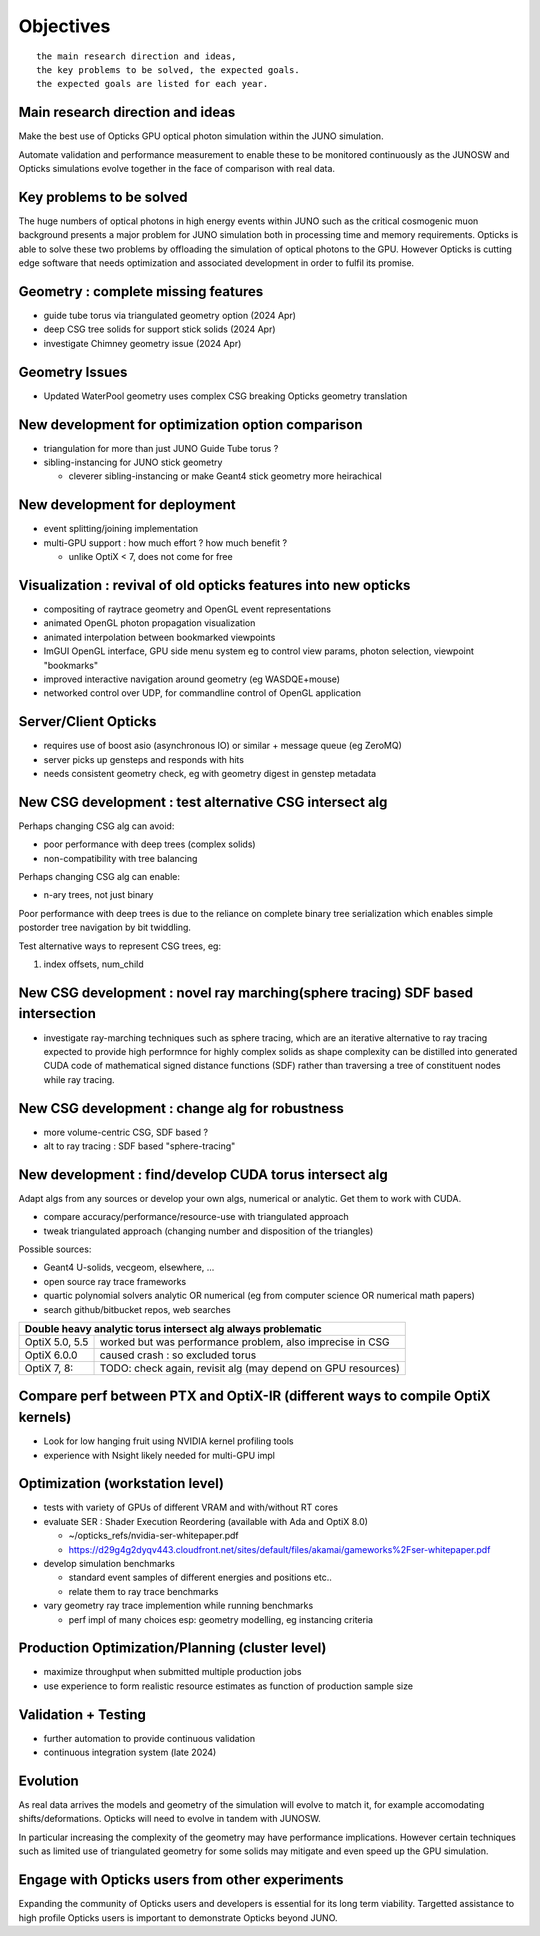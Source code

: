 Objectives
===========

::

    the main research direction and ideas, 
    the key problems to be solved, the expected goals. 
    the expected goals are listed for each year.


Main research direction and ideas
-----------------------------------

Make the best use of Opticks GPU optical photon
simulation within the JUNO simulation. 

Automate validation and performance measurement to enable 
these to be monitored continuously as the JUNOSW and Opticks 
simulations evolve together in the face of comparison with real data.

Key problems to be solved
----------------------------

The huge numbers of optical photons in high energy events
within JUNO such as the critical cosmogenic muon background 
presents a major problem for JUNO simulation both in 
processing time and memory requirements. Opticks is able to 
solve these two problems by offloading the simulation of 
optical photons to the GPU. However Opticks is cutting edge 
software that needs optimization and associated development
in order to fulfil its promise. 
  

Geometry : complete missing features 
---------------------------------------

* guide tube torus via triangulated geometry option (2024 Apr)
* deep CSG tree solids for support stick solids (2024 Apr)
* investigate Chimney geometry issue (2024 Apr) 

Geometry Issues
------------------

* Updated WaterPool geometry uses complex CSG breaking Opticks geometry translation


New development for optimization option comparison 
----------------------------------------------------

* triangulation for more than just JUNO Guide Tube torus ? 
* sibling-instancing for JUNO stick geometry

  * cleverer sibling-instancing or make Geant4 stick geometry more heirachical 


New development for deployment
--------------------------------

* event splitting/joining implementation
* multi-GPU support : how much effort ? how much benefit ? 

  * unlike OptiX < 7, does not come for free  


Visualization : revival of old opticks features into new opticks
------------------------------------------------------------------------

* compositing of raytrace geometry and OpenGL event representations 
* animated OpenGL photon propagation visualization 
* animated interpolation between bookmarked viewpoints 
* ImGUI OpenGL interface, GPU side menu system eg to control view params, photon selection, viewpoint "bookmarks"
* improved interactive navigation around geometry (eg WASDQE+mouse) 
* networked control over UDP, for commandline control of OpenGL application

Server/Client Opticks  
-----------------------

* requires use of boost asio (asynchronous IO) or similar + message queue (eg ZeroMQ) 
* server picks up gensteps and responds with hits
* needs consistent geometry check, eg with geometry digest in genstep metadata


New CSG development : test alternative CSG intersect alg
----------------------------------------------------------

Perhaps changing CSG alg can avoid:

* poor performance with deep trees (complex solids)
* non-compatibility with tree balancing

Perhaps changing CSG alg can enable:

* n-ary trees, not just binary 

Poor performance with deep trees is 
due to the reliance on complete binary tree serialization
which enables simple postorder tree navigation by 
bit twiddling. 

Test alternative ways to represent CSG trees, eg:

1. index offsets, num_child  



New CSG development : novel ray marching(sphere tracing) SDF based intersection
--------------------------------------------------------------------------------

* investigate ray-marching techniques such as sphere tracing, which are an iterative alternative to ray tracing
  expected to provide high performnce for highly complex solids as shape complexity
  can be distilled into generated CUDA code of mathematical signed distance functions (SDF)
  rather than traversing a tree of constituent nodes while ray tracing.




New CSG development : change alg for robustness
---------------------------------------------------

* more volume-centric CSG, SDF based ?  
* alt to ray tracing : SDF based "sphere-tracing" 






New development : find/develop CUDA torus intersect alg
---------------------------------------------------------

Adapt algs from any sources or develop your own algs, 
numerical or analytic. Get them to work with CUDA. 

* compare accuracy/performance/resource-use with triangulated approach 
* tweak triangulated approach (changing number and disposition of the triangles)

Possible sources:

* Geant4 U-solids, vecgeom, elsewhere, ... 
* open source ray trace frameworks
* quartic polynomial solvers analytic OR numerical (eg from computer science OR numerical math papers)
* search github/bitbucket repos, web searches  

+-------------------------------------------------------------------------------------+
| Double heavy analytic torus intersect alg always problematic                        |
+=================+===================================================================+
| OptiX 5.0, 5.5  | worked but was performance problem, also imprecise in CSG         |
+-----------------+-------------------------------------------------------------------+
| OptiX 6.0.0     | caused crash : so excluded torus                                  |
+-----------------+-------------------------------------------------------------------+
| OptiX 7, 8:     | TODO: check again, revisit alg (may depend on GPU resources)      |  
+-----------------+-------------------------------------------------------------------+



Compare perf between PTX and OptiX-IR (different ways to compile OptiX kernels)
--------------------------------------------------------------------------------

* Look for low hanging fruit using NVIDIA kernel profiling tools 
* experience with Nsight likely needed for multi-GPU impl 


Optimization (workstation level)
-------------------------------------

* tests with variety of GPUs of different VRAM and with/without RT cores

* evaluate SER : Shader Execution Reordering (available with Ada and OptiX 8.0)

  * ~/opticks_refs/nvidia-ser-whitepaper.pdf 
  * https://d29g4g2dyqv443.cloudfront.net/sites/default/files/akamai/gameworks%2Fser-whitepaper.pdf

* develop simulation benchmarks 

  * standard event samples of different energies and positions etc.. 
  * relate them to ray trace benchmarks

* vary geometry ray trace implemention while running benchmarks   

  * perf impl of many choices esp: geometry modelling,  eg instancing criteria


Production Optimization/Planning (cluster level) 
--------------------------------------------------

* maximize throughput when submitted multiple production jobs   

* use experience to form realistic resource estimates as function
  of production sample size


Validation + Testing
---------------------

* further automation to provide continuous validation 
* continuous integration system (late 2024)  

Evolution
----------

As real data arrives the models and geometry of the simulation 
will evolve to match it, for example accomodating shifts/deformations.
Opticks will need to evolve in tandem with JUNOSW. 

In particular increasing the complexity of the geometry may have 
performance implications. However certain techniques such as 
limited use of triangulated geometry for some solids may mitigate 
and even speed up the GPU simulation.  


Engage with Opticks users from other experiments
-------------------------------------------------

Expanding the community of Opticks users 
and developers is essential for its long term viability. 
Targetted assistance to high profile Opticks users 
is important to demonstrate Opticks beyond JUNO. 


